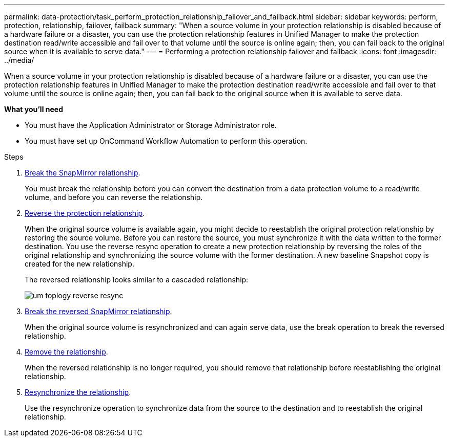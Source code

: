 ---
permalink: data-protection/task_perform_protection_relationship_failover_and_failback.html
sidebar: sidebar
keywords: perform, protection, relationship, failover, failback
summary: "When a source volume in your protection relationship is disabled because of a hardware failure or a disaster, you can use the protection relationship features in Unified Manager to make the protection destination read/write accessible and fail over to that volume until the source is online again; then, you can fail back to the original source when it is available to serve data."
---
= Performing a protection relationship failover and failback
:icons: font
:imagesdir: ../media/

[.lead]
When a source volume in your protection relationship is disabled because of a hardware failure or a disaster, you can use the protection relationship features in Unified Manager to make the protection destination read/write accessible and fail over to that volume until the source is online again; then, you can fail back to the original source when it is available to serve data.

*What you'll need*

* You must have the Application Administrator or Storage Administrator role.
* You must have set up OnCommand Workflow Automation to perform this operation.

.Steps

. xref:task_break_snapmirror_relationship_from_health_volume_details.adoc[Break the SnapMirror relationship].
+
You must break the relationship before you can convert the destination from a data protection volume to a read/write volume, and before you can reverse the relationship.

. xref:task_reverse_protection_relationships_from_health_volume_details.adoc[Reverse the protection relationship].
+
When the original source volume is available again, you might decide to reestablish the original protection relationship by restoring the source volume. Before you can restore the source, you must synchronize it with the data written to the former destination. You use the reverse resync operation to create a new protection relationship by reversing the roles of the original relationship and synchronizing the source volume with the former destination. A new baseline Snapshot copy is created for the new relationship.
+
The reversed relationship looks similar to a cascaded relationship:
+
image::../media/um_toplogy_reverse_resync.gif[]

. xref:task_break_snapmirror_relationship_from_health_volume_details.adoc[Break the reversed SnapMirror relationship].
+
When the original source volume is resynchronized and can again serve data, use the break operation to break the reversed relationship.

. xref:task_remove_protection_relationship_voldtls.adoc[Remove the relationship].
+
When the reversed relationship is no longer required, you should remove that relationship before reestablishing the original relationship.

. xref:task_resynchronize_protection_relationships_voldtls.adoc[Resynchronize the relationship].
+
Use the resynchronize operation to synchronize data from the source to the destination and to reestablish the original relationship.
